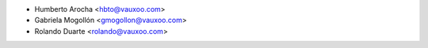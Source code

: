 * Humberto Arocha <hbto@vauxoo.com>
* Gabriela Mogollón <gmogollon@vauxoo.com>
* Rolando Duarte <rolando@vauxoo.com>
